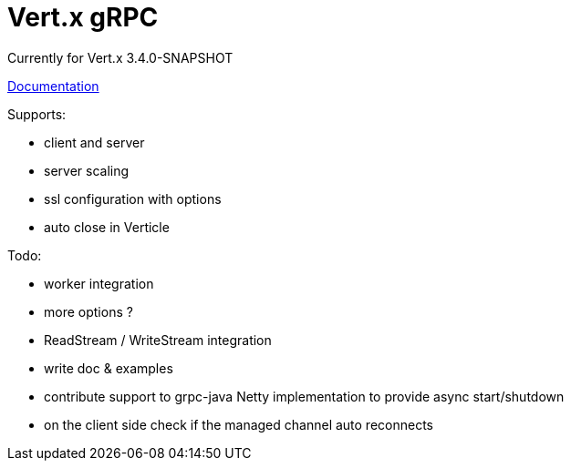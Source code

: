 = Vert.x gRPC

Currently for Vert.x 3.4.0-SNAPSHOT

link:src/main/asciidoc/java/index.adoc[Documentation]

Supports:

- client and server
- server scaling
- ssl configuration with options
- auto close in Verticle

Todo:

- worker integration
- more options ?
- ReadStream / WriteStream integration
- write doc & examples
- contribute support to grpc-java Netty implementation to provide async start/shutdown
- on the client side check if the managed channel auto reconnects
